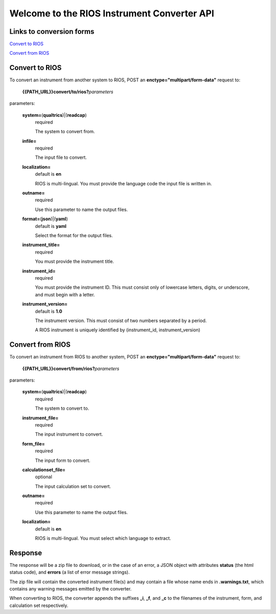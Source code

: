 Welcome to the RIOS Instrument Converter API
============================================

Links to conversion forms
-------------------------

`Convert to RIOS`_

`Convert from RIOS`_

.. _Convert to RIOS: {{PATH_URL}}convert/to
.. _Convert from RIOS: {{PATH_URL}}convert/from
  
Convert to RIOS
---------------

To convert an instrument from another system to RIOS,
POST an **enctype="multipart/form-data"** request 
to:

  **{{PATH_URL}}convert/to/rios?**\ *parameters*

parameters:

  **system=**\ (**qualtrics**)|(**readcap**)
    required

    The system to convert from.

  **infile=**
    required
    
    The input file to convert.
    
  **localization=**
    default is **en**

    RIOS is multi-lingual.  
    You must provide the language code the input file is written in.
    
  **outname=**
    required

    Use this parameter to name the output files.

  **format=**\ (**json**)|(**yaml**)     
    default is **yaml**

    Select the format for the output files.
    
  **instrument_title=**
    required

    You must provide the instrument title.
    
  **instrument_id=**
    required

    You must provide the instrument ID.  
    This must consist only of lowercase letters, digits, or underscore, 
    and must begin with a letter.
    
  **instrument_version=**
    default is **1.0**

    The instrument version.
    This must consist of two numbers separated by a period.
      
    A RIOS instrument is uniquely identified 
    by (instrument_id, instrument_version)


Convert from RIOS
-----------------

To convert an instrument from RIOS to another system,
POST an **enctype="multipart/form-data"** request 
to:

  **{{PATH_URL}}convert/from/rios?**\ *parameters*

parameters:

  **system=**\ (**qualtrics**)|(**readcap**)
    required

    The system to convert to.

  **instrument_file=**
    required

    The input instrument to convert.

  **form_file=**
    required

    The input form to convert.

  **calculationset_file=**
    optional

    The input calculation set to convert.

  **outname=**
    required

    Use this parameter to name the output files.

  **localization=**
    default is **en**

    RIOS is multi-lingual.  
    You must select which language to extract.

Response
--------

The response will be a zip file to download, 
or in the case of an error,
a JSON object with attributes **status** (the html status code), 
and **errors** (a list of error message strings).

The zip file will contain the converted instrument file(s) 
and may contain a file whose name ends in **.warnings.txt**, 
which contains any warning messages emitted by the converter.

When converting to RIOS, the converter appends the suffixes
**_i**, **_f**, and **_c** to the filenames of the 
instrument, form, and calculation set respectively.
